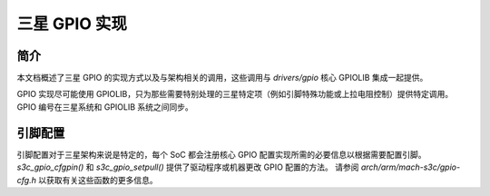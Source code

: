 ===========================
三星 GPIO 实现
===========================

简介
------------

本文档概述了三星 GPIO 的实现方式以及与架构相关的调用，这些调用与 `drivers/gpio` 核心 GPIOLIB 集成一起提供。

GPIO 实现尽可能使用 GPIOLIB，只为那些需要特别处理的三星特定项（例如引脚特殊功能或上拉电阻控制）提供特定调用。
GPIO 编号在三星系统和 GPIOLIB 系统之间同步。

引脚配置
-----------------

引脚配置对于三星架构来说是特定的，每个 SoC 都会注册核心 GPIO 配置实现所需的必要信息以根据需要配置引脚。
`s3c_gpio_cfgpin()` 和 `s3c_gpio_setpull()` 提供了驱动程序或机器更改 GPIO 配置的方法。
请参阅 `arch/arm/mach-s3c/gpio-cfg.h` 以获取有关这些函数的更多信息。
